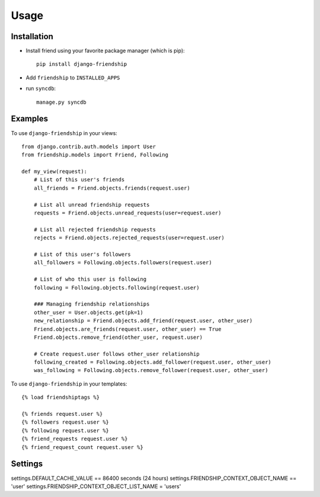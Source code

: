 =====
Usage
=====


Installation
============

* Install friend using your favorite package manager (which is pip)::

    pip install django-friendship

* Add ``friendship`` to ``INSTALLED_APPS``
* run ``syncdb``::

    manage.py syncdb

Examples
========

To use ``django-friendship`` in your views::

    from django.contrib.auth.models import User
    from friendship.models import Friend, Following

    def my_view(request):
        # List of this user's friends
        all_friends = Friend.objects.friends(request.user)

        # List all unread friendship requests
        requests = Friend.objects.unread_requests(user=request.user)

        # List all rejected friendship requests
        rejects = Friend.objects.rejected_requests(user=request.user)

        # List of this user's followers
        all_followers = Following.objects.followers(request.user)

        # List of who this user is following
        following = Following.objects.following(request.user)

        ### Managing friendship relationships
        other_user = User.objects.get(pk=1)
        new_relationship = Friend.objects.add_friend(request.user, other_user)
        Friend.objects.are_friends(request.user, other_user) == True
        Friend.objects.remove_friend(other_user, request.user)

        # Create request.user follows other_user relationship
        following_created = Following.objects.add_follower(request.user, other_user)
        was_following = Following.objects.remove_follower(request.user, other_user)


To use ``django-friendship`` in your templates::

   {% load friendshiptags %}

   {% friends request.user %}
   {% followers request.user %}
   {% following request.user %}
   {% friend_requests request.user %}
   {% friend_request_count request.user %}


Settings
========
settings.DEFAULT_CACHE_VALUE == 86400 seconds (24 hours)
settings.FRIENDSHIP_CONTEXT_OBJECT_NAME == 'user'
settings.FRIENDSHIP_CONTEXT_OBJECT_LIST_NAME = 'users'

